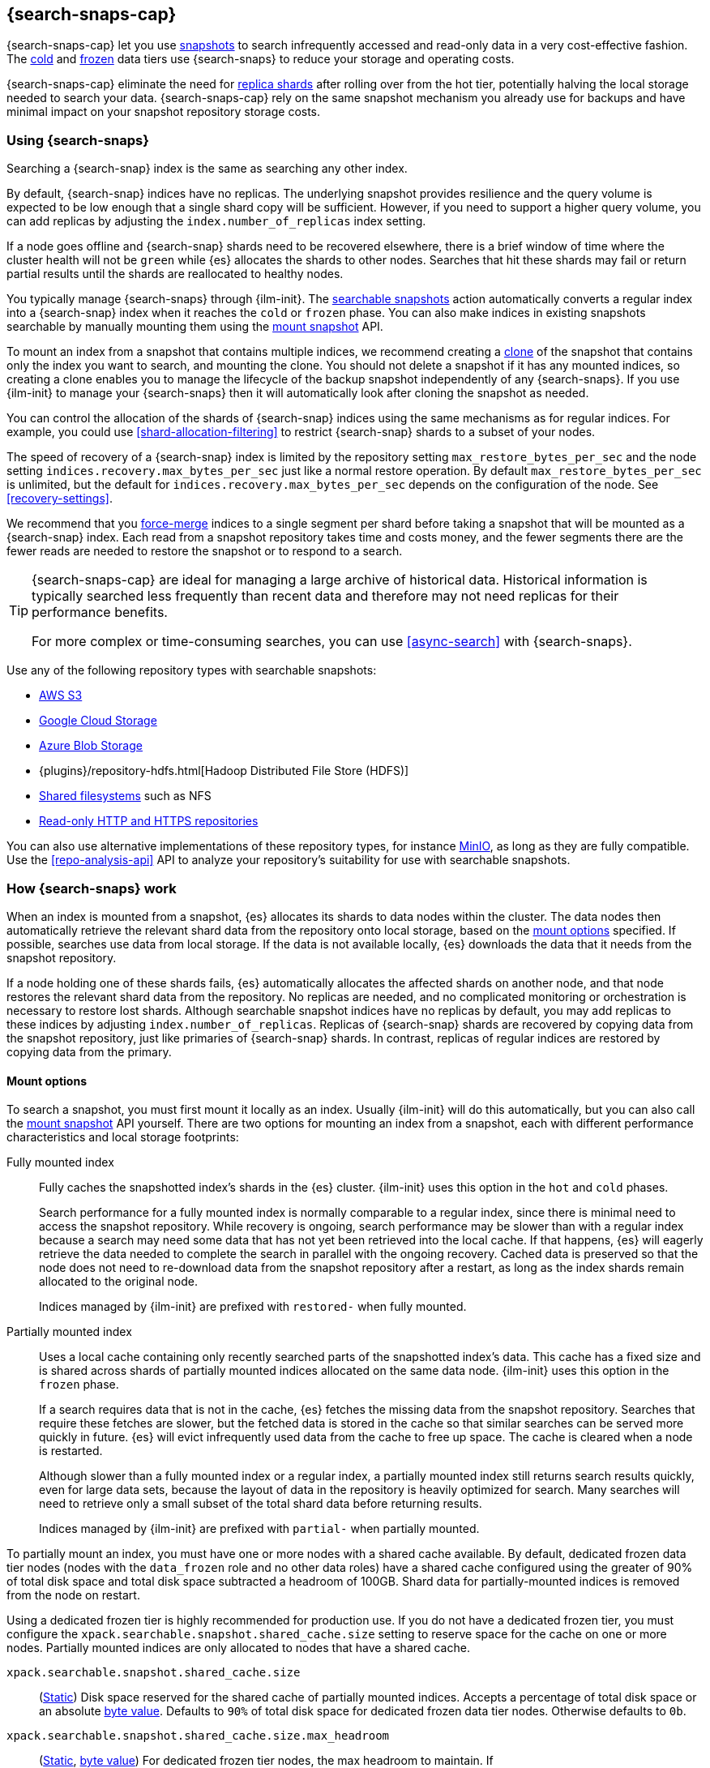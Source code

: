 [[searchable-snapshots]]
== {search-snaps-cap}

{search-snaps-cap} let you use <<snapshot-restore,snapshots>> to search
infrequently accessed and read-only data in a very cost-effective fashion. The
<<cold-tier,cold>> and <<frozen-tier,frozen>> data tiers use {search-snaps} to
reduce your storage and operating costs.

{search-snaps-cap} eliminate the need for <<scalability,replica shards>> after
rolling over from the hot tier, potentially halving the local storage needed to
search your data. {search-snaps-cap} rely on the same snapshot mechanism you
already use for backups and have minimal impact on your snapshot repository
storage costs.

[discrete]
[[using-searchable-snapshots]]
=== Using {search-snaps}

Searching a {search-snap} index is the same as searching any other index.

By default, {search-snap} indices have no replicas. The underlying snapshot
provides resilience and the query volume is expected to be low enough that a
single shard copy will be sufficient. However, if you need to support a higher
query volume, you can add replicas by adjusting the `index.number_of_replicas`
index setting.

If a node goes offline and {search-snap} shards need to be recovered elsewhere,
there is a brief window of time where the cluster health will not be `green`
while {es} allocates the shards to other nodes. Searches that hit these shards may
fail or return partial results until the shards are reallocated to healthy nodes.

You typically manage {search-snaps} through {ilm-init}. The
<<ilm-searchable-snapshot, searchable snapshots>> action automatically converts
a regular index into a {search-snap} index when it reaches the `cold` or
`frozen` phase. You can also make indices in existing snapshots searchable by
manually mounting them using the <<searchable-snapshots-api-mount-snapshot,
mount snapshot>> API.

To mount an index from a snapshot that contains multiple indices, we recommend
creating a <<clone-snapshot-api, clone>> of the snapshot that contains only the
index you want to search, and mounting the clone. You should not delete a
snapshot if it has any mounted indices, so creating a clone enables you to
manage the lifecycle of the backup snapshot independently of any {search-snaps}.
If you use {ilm-init} to manage your {search-snaps} then it will automatically
look after cloning the snapshot as needed.

You can control the allocation of the shards of {search-snap} indices using the
same mechanisms as for regular indices. For example, you could use
<<shard-allocation-filtering>> to restrict {search-snap} shards to a subset of
your nodes.

The speed of recovery of a {search-snap} index is limited by the repository
setting `max_restore_bytes_per_sec` and the node setting
`indices.recovery.max_bytes_per_sec` just like a normal restore operation. By
default `max_restore_bytes_per_sec` is unlimited, but the default for
`indices.recovery.max_bytes_per_sec` depends on the configuration of the node.
See <<recovery-settings>>.

We recommend that you <<indices-forcemerge, force-merge>> indices to a single
segment per shard before taking a snapshot that will be mounted as a
{search-snap} index. Each read from a snapshot repository takes time and costs
money, and the fewer segments there are the fewer reads are needed to restore
the snapshot or to respond to a search.

[TIP]
====
{search-snaps-cap} are ideal for managing a large archive of historical data.
Historical information is typically searched less frequently than recent data
and therefore may not need replicas for their performance benefits.

For more complex or time-consuming searches, you can use <<async-search>> with
{search-snaps}.
====

[[searchable-snapshots-repository-types]]
// tag::searchable-snapshot-repo-types[]
Use any of the following repository types with searchable snapshots:

* <<repository-s3,AWS S3>>
* <<repository-gcs,Google Cloud Storage>>
* <<repository-azure,Azure Blob Storage>>
* {plugins}/repository-hdfs.html[Hadoop Distributed File Store (HDFS)]
* <<snapshots-filesystem-repository,Shared filesystems>> such as NFS
* <<snapshots-read-only-repository,Read-only HTTP and HTTPS repositories>>

You can also use alternative implementations of these repository types, for
instance <<repository-s3-client,MinIO>>, as long as they are fully compatible.
Use the <<repo-analysis-api>> API to analyze your repository's suitability for
use with searchable snapshots.
// end::searchable-snapshot-repo-types[]

[discrete]
[[how-searchable-snapshots-work]]
=== How {search-snaps} work

When an index is mounted from a snapshot, {es} allocates its shards to data
nodes within the cluster. The data nodes then automatically retrieve the
relevant shard data from the repository onto local storage, based on the
<<searchable-snapshot-mount-storage-options,mount options>> specified. If
possible, searches use data from local storage. If the data is not available
locally, {es} downloads the data that it needs from the snapshot repository.

If a node holding one of these shards fails, {es} automatically allocates the
affected shards on another node, and that node restores the relevant shard data
from the repository. No replicas are needed, and no complicated monitoring or
orchestration is necessary to restore lost shards. Although searchable snapshot
indices have no replicas by default, you may add replicas to these indices by
adjusting `index.number_of_replicas`. Replicas of {search-snap} shards are
recovered by copying data from the snapshot repository, just like primaries of
{search-snap} shards. In contrast, replicas of regular indices are restored by
copying data from the primary.

[discrete]
[[searchable-snapshot-mount-storage-options]]
==== Mount options

To search a snapshot, you must first mount it locally as an index. Usually
{ilm-init} will do this automatically, but you can also call the
<<searchable-snapshots-api-mount-snapshot,mount snapshot>> API yourself. There
are two options for mounting an index from a snapshot, each with different
performance characteristics and local storage footprints:

[[fully-mounted]]
Fully mounted index::
Fully caches the snapshotted index's shards in the {es} cluster. {ilm-init} uses
this option in the `hot` and `cold` phases.
+
Search performance for a fully mounted index is normally comparable to a regular
index, since there is minimal need to access the snapshot repository. While
recovery is ongoing, search performance may be slower than with a regular index
because a search may need some data that has not yet been retrieved into the
local cache. If that happens, {es} will eagerly retrieve the data needed to
complete the search in parallel with the ongoing recovery. Cached data is
preserved so that the node does not need to re-download data from the snapshot
repository after a restart, as long as the index shards remain allocated to the
original node.
+
Indices managed by {ilm-init} are prefixed with `restored-` when fully mounted.

[[partially-mounted]]
Partially mounted index::
Uses a local cache containing only recently searched parts of the snapshotted
index's data. This cache has a fixed size and is shared across shards of
partially mounted indices allocated on the same data node. {ilm-init} uses this
option in the `frozen` phase.
+
If a search requires data that is not in the cache, {es} fetches the missing
data from the snapshot repository. Searches that require these fetches are
slower, but the fetched data is stored in the cache so that similar searches can
be served more quickly in future. {es} will evict infrequently used data from
the cache to free up space. The cache is cleared when a node is restarted.
+
Although slower than a fully mounted index or a regular index, a partially
mounted index still returns search results quickly, even for large data sets,
because the layout of data in the repository is heavily optimized for search.
Many searches will need to retrieve only a small subset of the total shard data
before returning results.
+
Indices managed by {ilm-init} are prefixed with `partial-` when partially
mounted.

To partially mount an index, you must have one or more nodes with a shared cache
available. By default, dedicated frozen data tier nodes (nodes with the
`data_frozen` role and no other data roles) have a shared cache configured using
the greater of 90% of total disk space and total disk space subtracted a
headroom of 100GB. Shard data for partially-mounted indices is removed from
the node on restart.

Using a dedicated frozen tier is highly recommended for production use. If you
do not have a dedicated frozen tier, you must configure the
`xpack.searchable.snapshot.shared_cache.size` setting to reserve space for the
cache on one or more nodes. Partially mounted indices are only allocated to
nodes that have a shared cache.

[[searchable-snapshots-shared-cache]]
`xpack.searchable.snapshot.shared_cache.size`::
(<<static-cluster-setting,Static>>)
Disk space reserved for the shared cache of partially mounted indices. Accepts a
percentage of total disk space or an absolute <<byte-units,byte value>>.
Defaults to `90%` of total disk space for dedicated frozen data tier nodes.
Otherwise defaults to `0b`.

`xpack.searchable.snapshot.shared_cache.size.max_headroom`::
(<<static-cluster-setting,Static>>, <<byte-units,byte value>>)
For dedicated frozen tier nodes, the max headroom to maintain. If
`xpack.searchable.snapshot.shared_cache.size` is not explicitly set, this
setting defaults to `100GB`. Otherwise it defaults to `-1` (not set). You can
only configure this setting if `xpack.searchable.snapshot.shared_cache.size` is
set as a percentage.

To illustrate how these settings work in concert let us look at two examples
when using the default values of the settings on a dedicated frozen node:

* A 4000 GB disk will result in a shared cache sized at 3900 GB. 90% of 4000 GB
is 3600 GB, leaving 400 GB headroom. The default `max_headroom` of 100 GB takes
effect, and the result is therefore 3900 GB.

* A 400 GB disk will result in a shared cache sized at 360 GB.

You can configure the settings in `elasticsearch.yml`:

[source,yaml]
----
xpack.searchable.snapshot.shared_cache.size: 4TB
----

IMPORTANT: You can only configure these settings on nodes with the
<<data-frozen-node,`data_frozen`>> role. Additionally, nodes with a shared cache
can only have a single <<path-settings,data path>>.

{es} also uses a dedicated system index named `.snapshot-blob-cache` to speed up
the recoveries of {search-snap} shards. This index is used as an additional
caching layer on top of the partially or fully mounted data and contains the
minimal required data to start the {search-snap} shards. {es} automatically
deletes the documents that are no longer used in this index. This periodic clean
up can be tuned using the following settings:

`searchable_snapshots.blob_cache.periodic_cleanup.interval`::
(<<dynamic-cluster-setting,Dynamic>>)
The interval at which the periodic cleanup of the `.snapshot-blob-cache` index
is scheduled. Defaults to every hour (`1h`).

`searchable_snapshots.blob_cache.periodic_cleanup.retention_period`::
(<<dynamic-cluster-setting,Dynamic>>)
The retention period to keep obsolete documents in the `.snapshot-blob-cache`
index. Defaults to every hour (`1h`).

`searchable_snapshots.blob_cache.periodic_cleanup.batch_size`::
(<<dynamic-cluster-setting,Dynamic>>)
The number of documents that are searched for and bulk-deleted at once during
the periodic cleanup of the `.snapshot-blob-cache` index. Defaults to `100`.

`searchable_snapshots.blob_cache.periodic_cleanup.pit_keep_alive`::
(<<dynamic-cluster-setting,Dynamic>>)
The value used for the <<point-in-time-keep-alive,point-in-time keep alive>>
requests executed during the periodic cleanup of the `.snapshot-blob-cache`
index. Defaults to `10m`.

[discrete]
[[searchable-snapshots-costs]]
=== Reduce costs with {search-snaps}

In most cases, {search-snaps} reduce the costs of running a cluster by removing
the need for replica shards and for shard data to be copied between nodes.
However, if it's particularly expensive to retrieve data from a snapshot
repository in your environment, {search-snaps} may be more costly than regular
indices. Ensure that the cost structure of your operating environment is
compatible with {search-snaps} before using them.

[discrete]
[[searchable-snapshots-costs-replicas]]
==== Replica costs

For resiliency, a regular index requires multiple redundant copies of each shard
across multiple nodes. If a node fails, {es} uses the redundancy to rebuild any
lost shard copies. A {search-snap} index doesn't require replicas. If a node
containing a {search-snap} index fails, {es} can rebuild the lost shard cache
from the snapshot repository.

Without replicas, rarely-accessed {search-snap} indices require far fewer
resources. A cold data tier that contains replica-free fully-mounted
{search-snap} indices requires half the nodes and disk space of a tier
containing the same data in regular indices. The frozen tier, which contains
only partially-mounted {search-snap} indices, requires even fewer resources.

[discrete]
[[snapshot-retrieval-costs]]
==== Data transfer costs

When a shard of a regular index is moved between nodes, its contents are copied
from another node in your cluster. In many environments, the costs of moving
data between nodes are significant, especially if running in a Cloud environment
with nodes in different zones. In contrast, when mounting a {search-snap} index
or moving one of its shards, the data is always copied from the snapshot
repository. This is typically much cheaper.

WARNING: Most cloud providers charge significant fees for data transferred
between regions and for data transferred out of their platforms. You should only
mount snapshots into a cluster that is in the same region as the snapshot
repository. If you wish to search data across multiple regions, configure
multiple clusters and use <<modules-cross-cluster-search,{ccs}>> or
<<xpack-ccr,{ccr}>> instead of {search-snaps}.

[discrete]
[[back-up-restore-searchable-snapshots]]
=== Back up and restore {search-snaps}

You can use <<snapshots-take-snapshot,regular snapshots>> to back up a cluster
containing {search-snap} indices. When you restore a snapshot containing
{search-snap} indices, these indices are restored as {search-snap} indices
again.

Before you restore a snapshot containing a {search-snap} index, you must first
<<snapshots-register-repository,register the repository>> containing the
original index snapshot. When restored, the {search-snap} index mounts the
original index snapshot from its original repository. If wanted, you can use
separate repositories for regular snapshots and {search-snaps}.

A snapshot of a {search-snap} index contains only a small amount of metadata
which identifies its original index snapshot. It does not contain any data from
the original index. The restore of a backup will fail to restore any
{search-snap} indices whose original index snapshot is unavailable.

Because {search-snap} indices are not regular indices, it is not possible to use
a <<snapshots-source-only-repository,source-only repository>> to take snapshots
of {search-snap} indices.

[[searchable-snapshots-reliability]]
[WARNING]
.Reliability of {search-snaps}
====
The sole copy of the data in a {search-snap} index is the underlying snapshot,
stored in the repository. If you remove this snapshot, the data will be
permanently lost. Although {es} may have cached some of the data onto local
storage for faster searches, this cached data is incomplete and cannot be used
for recovery if you remove the underlying snapshot. For example:

* You must not unregister a repository while any of the {search-snaps} it
contains are mounted in {es}.

* You must not delete a snapshot if any of its indices are mounted as
{search-snap} indices. The snapshot contains the sole full copy of your data. If
you delete it then the data cannot be recovered from elsewhere.

* If you mount indices from snapshots held in a repository to which a different
cluster has write access then you must make sure that the other cluster does not
delete these snapshots. The snapshot contains the sole full copy of your data.
If you delete it then the data cannot be recovered from elsewhere.

* If the repository fails or corrupts the contents of the snapshot and you
cannot restore it to its previous healthy state then the data is permanently
lost.
+
The blob storage offered by all major public cloud providers typically offers
very good protection against failure or corruption. If you manage your own
repository storage then you are responsible for its reliability.
====
